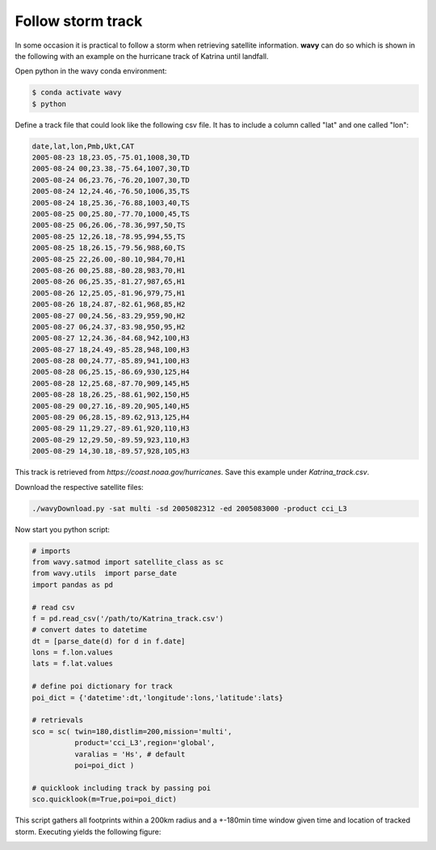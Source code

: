 Follow storm track
##################

In some occasion it is practical to follow a storm when retrieving satellite information. **wavy** can do so which is shown in the following with an example on the hurricane track of Katrina until landfall.

Open python in the wavy conda environment:

.. code-block:: bash
   
   $ conda activate wavy
   $ python

Define a track file that could look like the following csv file. It has to include a column called "lat" and one called "lon":

.. code-block:: vim

   date,lat,lon,Pmb,Ukt,CAT
   2005-08-23 18,23.05,-75.01,1008,30,TD
   2005-08-24 00,23.38,-75.64,1007,30,TD
   2005-08-24 06,23.76,-76.20,1007,30,TD
   2005-08-24 12,24.46,-76.50,1006,35,TS
   2005-08-24 18,25.36,-76.88,1003,40,TS
   2005-08-25 00,25.80,-77.70,1000,45,TS
   2005-08-25 06,26.06,-78.36,997,50,TS
   2005-08-25 12,26.18,-78.95,994,55,TS
   2005-08-25 18,26.15,-79.56,988,60,TS
   2005-08-25 22,26.00,-80.10,984,70,H1
   2005-08-26 00,25.88,-80.28,983,70,H1
   2005-08-26 06,25.35,-81.27,987,65,H1
   2005-08-26 12,25.05,-81.96,979,75,H1
   2005-08-26 18,24.87,-82.61,968,85,H2
   2005-08-27 00,24.56,-83.29,959,90,H2
   2005-08-27 06,24.37,-83.98,950,95,H2
   2005-08-27 12,24.36,-84.68,942,100,H3
   2005-08-27 18,24.49,-85.28,948,100,H3
   2005-08-28 00,24.77,-85.89,941,100,H3
   2005-08-28 06,25.15,-86.69,930,125,H4
   2005-08-28 12,25.68,-87.70,909,145,H5
   2005-08-28 18,26.25,-88.61,902,150,H5
   2005-08-29 00,27.16,-89.20,905,140,H5
   2005-08-29 06,28.15,-89.62,913,125,H4
   2005-08-29 11,29.27,-89.61,920,110,H3
   2005-08-29 12,29.50,-89.59,923,110,H3
   2005-08-29 14,30.18,-89.57,928,105,H3

This track is retrieved from *https://coast.noaa.gov/hurricanes*. Save this example under *Katrina_track.csv*.

Download the respective satellite files:

.. code-block:: bash

   ./wavyDownload.py -sat multi -sd 2005082312 -ed 2005083000 -product cci_L3

Now start you python script:

.. code-block:: python3

   # imports
   from wavy.satmod import satellite_class as sc
   from wavy.utils  import parse_date
   import pandas as pd

   # read csv
   f = pd.read_csv('/path/to/Katrina_track.csv')
   # convert dates to datetime
   dt = [parse_date(d) for d in f.date]
   lons = f.lon.values
   lats = f.lat.values

   # define poi dictionary for track
   poi_dict = {'datetime':dt,'longitude':lons,'latitude':lats}

   # retrievals
   sco = sc( twin=180,distlim=200,mission='multi',
             product='cci_L3',region='global',
             varalias = 'Hs', # default
             poi=poi_dict )

   # quicklook including track by passing poi
   sco.quicklook(m=True,poi=poi_dict)

This script gathers all footprints within a 200km radius and a +-180min time window given time and location of tracked storm. Executing yields the following figure:

.. image:: ./docs_fig_stormtrack.png
   :scale: 80

